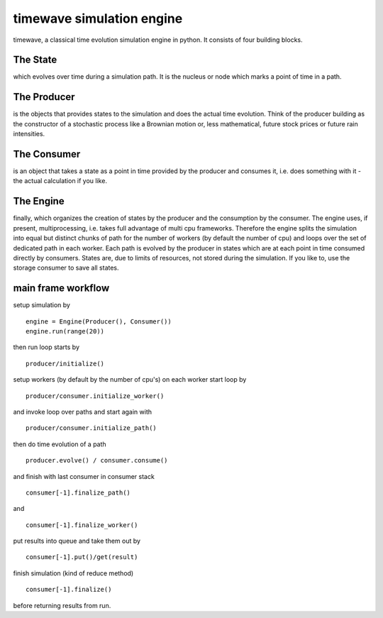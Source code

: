 timewave simulation engine
==========================

timewave, a classical time evolution simulation engine in python. It
consists of four building blocks.

|Codeship Status for pbrisk/pace|

The State
---------

which evolves over time during a simulation path. It is the nucleus or
node which marks a point of time in a path.

The Producer
------------

is the objects that provides states to the simulation and does the
actual time evolution. Think of the producer building as the constructor
of a stochastic process like a Brownian motion or, less mathematical,
future stock prices or future rain intensities.

The Consumer
------------

is an object that takes a state as a point in time provided by the
producer and consumes it, i.e. does something with it - the actual
calculation if you like.

The Engine
----------

finally, which organizes the creation of states by the producer and the
consumption by the consumer. The engine uses, if present,
multiprocessing, i.e. takes full advantage of multi cpu frameworks.
Therefore the engine splits the simulation into equal but distinct
chunks of path for the number of workers (by default the number of cpu)
and loops over the set of dedicated path in each worker. Each path is
evolved by the producer in states which are at each point in time
consumed directly by consumers. States are, due to limits of resources,
not stored during the simulation. If you like to, use the storage
consumer to save all states.

main frame workflow
-------------------

setup simulation by

::

    engine = Engine(Producer(), Consumer())
    engine.run(range(20))

then run loop starts by

::

    producer/initialize()

setup workers (by default by the number of cpu's) on each worker start
loop by

::

    producer/consumer.initialize_worker()

and invoke loop over paths and start again with

::

    producer/consumer.initialize_path()

then do time evolution of a path

::

    producer.evolve() / consumer.consume()

and finish with last consumer in consumer stack

::

    consumer[-1].finalize_path()

and

::

    consumer[-1].finalize_worker()

put results into queue and take them out by

::

    consumer[-1].put()/get(result)

finish simulation (kind of reduce method)

::

    consumer[-1].finalize()

before returning results from run.

.. |Codeship Status for pbrisk/pace| image:: https://codeship.com/projects/e5f5fcb0-9d66-0134-5a6b-6ae80fc9d0de/status?branch=master
   :target: https://codeship.com/projects/188639
